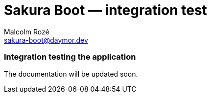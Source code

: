 = Sakura Boot — integration test
Malcolm Rozé <sakura-boot@daymor.dev>
:description: Sakura Boot — integration test module — main page documentation

[discrete]
=== Integration testing the application

The documentation will be updated soon.
